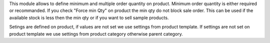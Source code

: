 This module allows to define minimum and multiple order quantity on product.
Minimum order quantity is either required or recommanded.
If you check "Force min Qty" on product the min qty do not block sale
order.
This can be used if the available stock is less then the min qty
or if you want to sell sample products.

Setings are defined on product, if values are not set we use settings from
product template.
If settings are not set on product template we use settings from
product category otherwise parent category.
